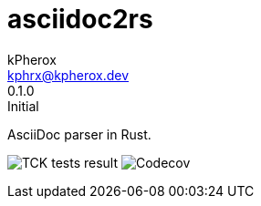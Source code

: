 # asciidoc2rs
kPherox <kphrx@kpherox.dev>
0.1.0: Initial
:description: Doumentation for asciidoc2rs

AsciiDoc parser in Rust.

image:https://a11y-shields-badge.kphrx.workers.dev/endpoint?style=flat-square&url=https://gist.githubusercontent.com/kphrx/e795d8d23466d049a08e03c23301e996/raw/asciidoc2rs-tck-tests.json[TCK tests result,format=svg]
image:https://a11y-shields-badge.kphrx.workers.dev/codecov/c/gh/kphrx/asciidoc2rs?style=flat-square[Codecov,format=svg]
